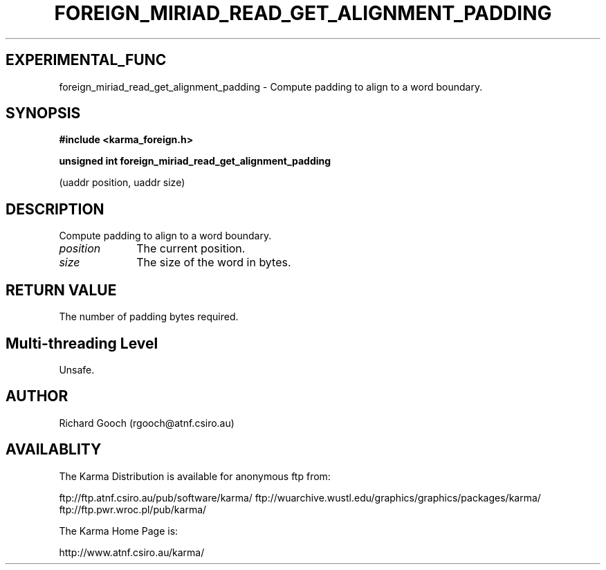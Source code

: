 .TH FOREIGN_MIRIAD_READ_GET_ALIGNMENT_PADDING 3 "24 Dec 2005" "Karma Distribution"
.SH EXPERIMENTAL_FUNC
foreign_miriad_read_get_alignment_padding \- Compute padding to align to a word boundary.
.SH SYNOPSIS
.B #include <karma_foreign.h>
.sp
.B unsigned int foreign_miriad_read_get_alignment_padding
.sp
(uaddr position,
uaddr size)
.SH DESCRIPTION
Compute padding to align to a word boundary.
.IP \fIposition\fP 1i
The current position.
.IP \fIsize\fP 1i
The size of the word in bytes.
.SH RETURN VALUE
The number of padding bytes required.
.SH Multi-threading Level
Unsafe.
.SH AUTHOR
Richard Gooch (rgooch@atnf.csiro.au)
.SH AVAILABLITY
The Karma Distribution is available for anonymous ftp from:

ftp://ftp.atnf.csiro.au/pub/software/karma/
ftp://wuarchive.wustl.edu/graphics/graphics/packages/karma/
ftp://ftp.pwr.wroc.pl/pub/karma/

The Karma Home Page is:

http://www.atnf.csiro.au/karma/
